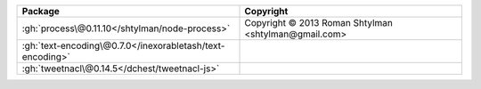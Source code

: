 .. list-table::
   :widths: 50 50
   :header-rows: 1
   :class: licenses

   * - Package
     - Copyright

   * - :gh:`process\@0.11.10</shtylman/node-process>`
     - Copyright © 2013 Roman Shtylman <shtylman\@gmail.com>
   * - :gh:`text-encoding\@0.7.0</inexorabletash/text-encoding>`
     - 
   * - :gh:`tweetnacl\@0.14.5</dchest/tweetnacl-js>`
     - 
